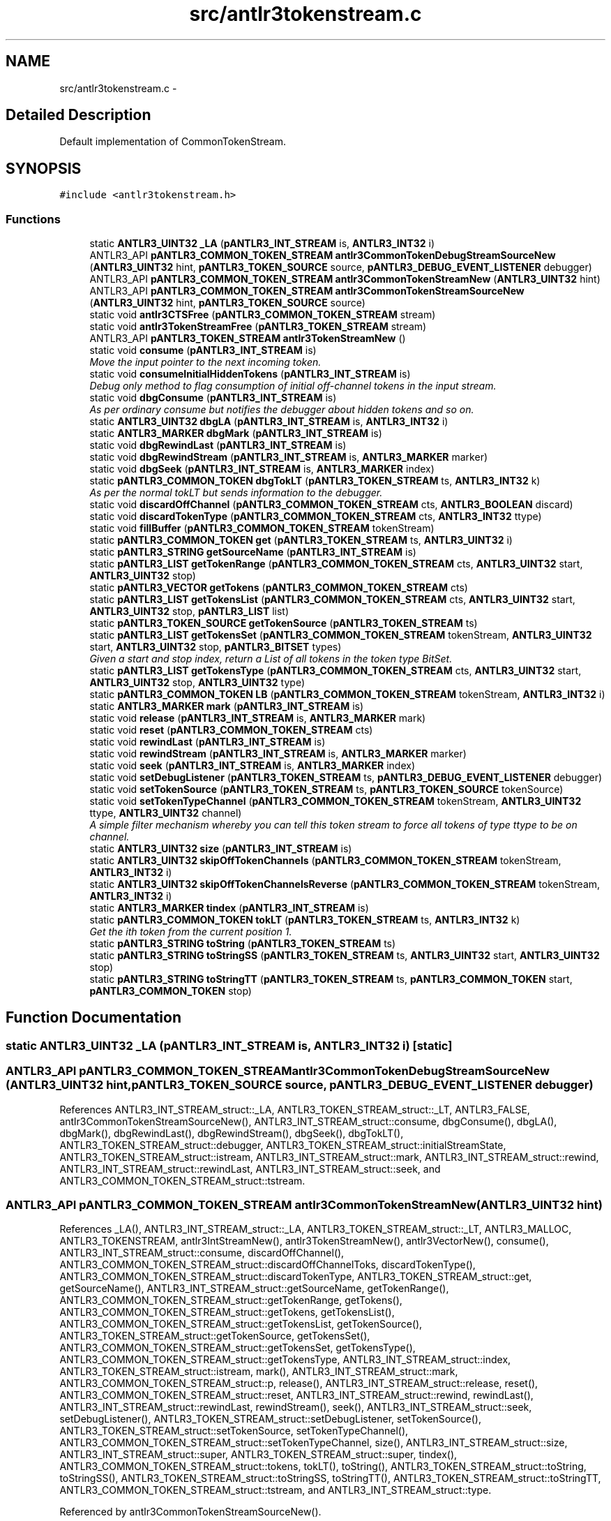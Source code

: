 .TH "src/antlr3tokenstream.c" 3 "29 Nov 2010" "Version 3.3" "ANTLR3C" \" -*- nroff -*-
.ad l
.nh
.SH NAME
src/antlr3tokenstream.c \- 
.SH "Detailed Description"
.PP 
Default implementation of CommonTokenStream. 


.SH SYNOPSIS
.br
.PP
\fC#include <antlr3tokenstream.h>\fP
.br

.SS "Functions"

.in +1c
.ti -1c
.RI "static \fBANTLR3_UINT32\fP \fB_LA\fP (\fBpANTLR3_INT_STREAM\fP is, \fBANTLR3_INT32\fP i)"
.br
.ti -1c
.RI "ANTLR3_API \fBpANTLR3_COMMON_TOKEN_STREAM\fP \fBantlr3CommonTokenDebugStreamSourceNew\fP (\fBANTLR3_UINT32\fP hint, \fBpANTLR3_TOKEN_SOURCE\fP source, \fBpANTLR3_DEBUG_EVENT_LISTENER\fP debugger)"
.br
.ti -1c
.RI "ANTLR3_API \fBpANTLR3_COMMON_TOKEN_STREAM\fP \fBantlr3CommonTokenStreamNew\fP (\fBANTLR3_UINT32\fP hint)"
.br
.ti -1c
.RI "ANTLR3_API \fBpANTLR3_COMMON_TOKEN_STREAM\fP \fBantlr3CommonTokenStreamSourceNew\fP (\fBANTLR3_UINT32\fP hint, \fBpANTLR3_TOKEN_SOURCE\fP source)"
.br
.ti -1c
.RI "static void \fBantlr3CTSFree\fP (\fBpANTLR3_COMMON_TOKEN_STREAM\fP stream)"
.br
.ti -1c
.RI "static void \fBantlr3TokenStreamFree\fP (\fBpANTLR3_TOKEN_STREAM\fP stream)"
.br
.ti -1c
.RI "ANTLR3_API \fBpANTLR3_TOKEN_STREAM\fP \fBantlr3TokenStreamNew\fP ()"
.br
.ti -1c
.RI "static void \fBconsume\fP (\fBpANTLR3_INT_STREAM\fP is)"
.br
.RI "\fIMove the input pointer to the next incoming token. \fP"
.ti -1c
.RI "static void \fBconsumeInitialHiddenTokens\fP (\fBpANTLR3_INT_STREAM\fP is)"
.br
.RI "\fIDebug only method to flag consumption of initial off-channel tokens in the input stream. \fP"
.ti -1c
.RI "static void \fBdbgConsume\fP (\fBpANTLR3_INT_STREAM\fP is)"
.br
.RI "\fIAs per ordinary consume but notifies the debugger about hidden tokens and so on. \fP"
.ti -1c
.RI "static \fBANTLR3_UINT32\fP \fBdbgLA\fP (\fBpANTLR3_INT_STREAM\fP is, \fBANTLR3_INT32\fP i)"
.br
.ti -1c
.RI "static \fBANTLR3_MARKER\fP \fBdbgMark\fP (\fBpANTLR3_INT_STREAM\fP is)"
.br
.ti -1c
.RI "static void \fBdbgRewindLast\fP (\fBpANTLR3_INT_STREAM\fP is)"
.br
.ti -1c
.RI "static void \fBdbgRewindStream\fP (\fBpANTLR3_INT_STREAM\fP is, \fBANTLR3_MARKER\fP marker)"
.br
.ti -1c
.RI "static void \fBdbgSeek\fP (\fBpANTLR3_INT_STREAM\fP is, \fBANTLR3_MARKER\fP index)"
.br
.ti -1c
.RI "static \fBpANTLR3_COMMON_TOKEN\fP \fBdbgTokLT\fP (\fBpANTLR3_TOKEN_STREAM\fP ts, \fBANTLR3_INT32\fP k)"
.br
.RI "\fIAs per the normal tokLT but sends information to the debugger. \fP"
.ti -1c
.RI "static void \fBdiscardOffChannel\fP (\fBpANTLR3_COMMON_TOKEN_STREAM\fP cts, \fBANTLR3_BOOLEAN\fP discard)"
.br
.ti -1c
.RI "static void \fBdiscardTokenType\fP (\fBpANTLR3_COMMON_TOKEN_STREAM\fP cts, \fBANTLR3_INT32\fP ttype)"
.br
.ti -1c
.RI "static void \fBfillBuffer\fP (\fBpANTLR3_COMMON_TOKEN_STREAM\fP tokenStream)"
.br
.ti -1c
.RI "static \fBpANTLR3_COMMON_TOKEN\fP \fBget\fP (\fBpANTLR3_TOKEN_STREAM\fP ts, \fBANTLR3_UINT32\fP i)"
.br
.ti -1c
.RI "static \fBpANTLR3_STRING\fP \fBgetSourceName\fP (\fBpANTLR3_INT_STREAM\fP is)"
.br
.ti -1c
.RI "static \fBpANTLR3_LIST\fP \fBgetTokenRange\fP (\fBpANTLR3_COMMON_TOKEN_STREAM\fP cts, \fBANTLR3_UINT32\fP start, \fBANTLR3_UINT32\fP stop)"
.br
.ti -1c
.RI "static \fBpANTLR3_VECTOR\fP \fBgetTokens\fP (\fBpANTLR3_COMMON_TOKEN_STREAM\fP cts)"
.br
.ti -1c
.RI "static \fBpANTLR3_LIST\fP \fBgetTokensList\fP (\fBpANTLR3_COMMON_TOKEN_STREAM\fP cts, \fBANTLR3_UINT32\fP start, \fBANTLR3_UINT32\fP stop, \fBpANTLR3_LIST\fP list)"
.br
.ti -1c
.RI "static \fBpANTLR3_TOKEN_SOURCE\fP \fBgetTokenSource\fP (\fBpANTLR3_TOKEN_STREAM\fP ts)"
.br
.ti -1c
.RI "static \fBpANTLR3_LIST\fP \fBgetTokensSet\fP (\fBpANTLR3_COMMON_TOKEN_STREAM\fP tokenStream, \fBANTLR3_UINT32\fP start, \fBANTLR3_UINT32\fP stop, \fBpANTLR3_BITSET\fP types)"
.br
.RI "\fIGiven a start and stop index, return a List of all tokens in the token type BitSet. \fP"
.ti -1c
.RI "static \fBpANTLR3_LIST\fP \fBgetTokensType\fP (\fBpANTLR3_COMMON_TOKEN_STREAM\fP cts, \fBANTLR3_UINT32\fP start, \fBANTLR3_UINT32\fP stop, \fBANTLR3_UINT32\fP type)"
.br
.ti -1c
.RI "static \fBpANTLR3_COMMON_TOKEN\fP \fBLB\fP (\fBpANTLR3_COMMON_TOKEN_STREAM\fP tokenStream, \fBANTLR3_INT32\fP i)"
.br
.ti -1c
.RI "static \fBANTLR3_MARKER\fP \fBmark\fP (\fBpANTLR3_INT_STREAM\fP is)"
.br
.ti -1c
.RI "static void \fBrelease\fP (\fBpANTLR3_INT_STREAM\fP is, \fBANTLR3_MARKER\fP mark)"
.br
.ti -1c
.RI "static void \fBreset\fP (\fBpANTLR3_COMMON_TOKEN_STREAM\fP cts)"
.br
.ti -1c
.RI "static void \fBrewindLast\fP (\fBpANTLR3_INT_STREAM\fP is)"
.br
.ti -1c
.RI "static void \fBrewindStream\fP (\fBpANTLR3_INT_STREAM\fP is, \fBANTLR3_MARKER\fP marker)"
.br
.ti -1c
.RI "static void \fBseek\fP (\fBpANTLR3_INT_STREAM\fP is, \fBANTLR3_MARKER\fP index)"
.br
.ti -1c
.RI "static void \fBsetDebugListener\fP (\fBpANTLR3_TOKEN_STREAM\fP ts, \fBpANTLR3_DEBUG_EVENT_LISTENER\fP debugger)"
.br
.ti -1c
.RI "static void \fBsetTokenSource\fP (\fBpANTLR3_TOKEN_STREAM\fP ts, \fBpANTLR3_TOKEN_SOURCE\fP tokenSource)"
.br
.ti -1c
.RI "static void \fBsetTokenTypeChannel\fP (\fBpANTLR3_COMMON_TOKEN_STREAM\fP tokenStream, \fBANTLR3_UINT32\fP ttype, \fBANTLR3_UINT32\fP channel)"
.br
.RI "\fIA simple filter mechanism whereby you can tell this token stream to force all tokens of type ttype to be on channel. \fP"
.ti -1c
.RI "static \fBANTLR3_UINT32\fP \fBsize\fP (\fBpANTLR3_INT_STREAM\fP is)"
.br
.ti -1c
.RI "static \fBANTLR3_UINT32\fP \fBskipOffTokenChannels\fP (\fBpANTLR3_COMMON_TOKEN_STREAM\fP tokenStream, \fBANTLR3_INT32\fP i)"
.br
.ti -1c
.RI "static \fBANTLR3_UINT32\fP \fBskipOffTokenChannelsReverse\fP (\fBpANTLR3_COMMON_TOKEN_STREAM\fP tokenStream, \fBANTLR3_INT32\fP i)"
.br
.ti -1c
.RI "static \fBANTLR3_MARKER\fP \fBtindex\fP (\fBpANTLR3_INT_STREAM\fP is)"
.br
.ti -1c
.RI "static \fBpANTLR3_COMMON_TOKEN\fP \fBtokLT\fP (\fBpANTLR3_TOKEN_STREAM\fP ts, \fBANTLR3_INT32\fP k)"
.br
.RI "\fIGet the ith token from the current position 1. \fP"
.ti -1c
.RI "static \fBpANTLR3_STRING\fP \fBtoString\fP (\fBpANTLR3_TOKEN_STREAM\fP ts)"
.br
.ti -1c
.RI "static \fBpANTLR3_STRING\fP \fBtoStringSS\fP (\fBpANTLR3_TOKEN_STREAM\fP ts, \fBANTLR3_UINT32\fP start, \fBANTLR3_UINT32\fP stop)"
.br
.ti -1c
.RI "static \fBpANTLR3_STRING\fP \fBtoStringTT\fP (\fBpANTLR3_TOKEN_STREAM\fP ts, \fBpANTLR3_COMMON_TOKEN\fP start, \fBpANTLR3_COMMON_TOKEN\fP stop)"
.br
.in -1c
.SH "Function Documentation"
.PP 
.SS "static \fBANTLR3_UINT32\fP _LA (\fBpANTLR3_INT_STREAM\fP is, \fBANTLR3_INT32\fP i)\fC [static]\fP"
.PP
.SS "ANTLR3_API \fBpANTLR3_COMMON_TOKEN_STREAM\fP antlr3CommonTokenDebugStreamSourceNew (\fBANTLR3_UINT32\fP hint, \fBpANTLR3_TOKEN_SOURCE\fP source, \fBpANTLR3_DEBUG_EVENT_LISTENER\fP debugger)"
.PP
References ANTLR3_INT_STREAM_struct::_LA, ANTLR3_TOKEN_STREAM_struct::_LT, ANTLR3_FALSE, antlr3CommonTokenStreamSourceNew(), ANTLR3_INT_STREAM_struct::consume, dbgConsume(), dbgLA(), dbgMark(), dbgRewindLast(), dbgRewindStream(), dbgSeek(), dbgTokLT(), ANTLR3_TOKEN_STREAM_struct::debugger, ANTLR3_TOKEN_STREAM_struct::initialStreamState, ANTLR3_TOKEN_STREAM_struct::istream, ANTLR3_INT_STREAM_struct::mark, ANTLR3_INT_STREAM_struct::rewind, ANTLR3_INT_STREAM_struct::rewindLast, ANTLR3_INT_STREAM_struct::seek, and ANTLR3_COMMON_TOKEN_STREAM_struct::tstream.
.SS "ANTLR3_API \fBpANTLR3_COMMON_TOKEN_STREAM\fP antlr3CommonTokenStreamNew (\fBANTLR3_UINT32\fP hint)"
.PP
References _LA(), ANTLR3_INT_STREAM_struct::_LA, ANTLR3_TOKEN_STREAM_struct::_LT, ANTLR3_MALLOC, ANTLR3_TOKENSTREAM, antlr3IntStreamNew(), antlr3TokenStreamNew(), antlr3VectorNew(), consume(), ANTLR3_INT_STREAM_struct::consume, discardOffChannel(), ANTLR3_COMMON_TOKEN_STREAM_struct::discardOffChannelToks, discardTokenType(), ANTLR3_COMMON_TOKEN_STREAM_struct::discardTokenType, ANTLR3_TOKEN_STREAM_struct::get, getSourceName(), ANTLR3_INT_STREAM_struct::getSourceName, getTokenRange(), ANTLR3_COMMON_TOKEN_STREAM_struct::getTokenRange, getTokens(), ANTLR3_COMMON_TOKEN_STREAM_struct::getTokens, getTokensList(), ANTLR3_COMMON_TOKEN_STREAM_struct::getTokensList, getTokenSource(), ANTLR3_TOKEN_STREAM_struct::getTokenSource, getTokensSet(), ANTLR3_COMMON_TOKEN_STREAM_struct::getTokensSet, getTokensType(), ANTLR3_COMMON_TOKEN_STREAM_struct::getTokensType, ANTLR3_INT_STREAM_struct::index, ANTLR3_TOKEN_STREAM_struct::istream, mark(), ANTLR3_INT_STREAM_struct::mark, ANTLR3_COMMON_TOKEN_STREAM_struct::p, release(), ANTLR3_INT_STREAM_struct::release, reset(), ANTLR3_COMMON_TOKEN_STREAM_struct::reset, ANTLR3_INT_STREAM_struct::rewind, rewindLast(), ANTLR3_INT_STREAM_struct::rewindLast, rewindStream(), seek(), ANTLR3_INT_STREAM_struct::seek, setDebugListener(), ANTLR3_TOKEN_STREAM_struct::setDebugListener, setTokenSource(), ANTLR3_TOKEN_STREAM_struct::setTokenSource, setTokenTypeChannel(), ANTLR3_COMMON_TOKEN_STREAM_struct::setTokenTypeChannel, size(), ANTLR3_INT_STREAM_struct::size, ANTLR3_INT_STREAM_struct::super, ANTLR3_TOKEN_STREAM_struct::super, tindex(), ANTLR3_COMMON_TOKEN_STREAM_struct::tokens, tokLT(), toString(), ANTLR3_TOKEN_STREAM_struct::toString, toStringSS(), ANTLR3_TOKEN_STREAM_struct::toStringSS, toStringTT(), ANTLR3_TOKEN_STREAM_struct::toStringTT, ANTLR3_COMMON_TOKEN_STREAM_struct::tstream, and ANTLR3_INT_STREAM_struct::type.
.PP
Referenced by antlr3CommonTokenStreamSourceNew().
.SS "ANTLR3_API \fBpANTLR3_COMMON_TOKEN_STREAM\fP antlr3CommonTokenStreamSourceNew (\fBANTLR3_UINT32\fP hint, \fBpANTLR3_TOKEN_SOURCE\fP source)"
.PP
References ANTLR3_FALSE, ANTLR3_TOKEN_DEFAULT_CHANNEL, antlr3CommonTokenStreamNew(), antlr3CTSFree(), ANTLR3_COMMON_TOKEN_STREAM_struct::channel, ANTLR3_COMMON_TOKEN_STREAM_struct::channelOverrides, ANTLR3_COMMON_TOKEN_STREAM_struct::discardOffChannel, ANTLR3_COMMON_TOKEN_STREAM_struct::discardSet, ANTLR3_COMMON_TOKEN_STREAM_struct::free, ANTLR3_TOKEN_STREAM_struct::setTokenSource, and ANTLR3_COMMON_TOKEN_STREAM_struct::tstream.
.PP
Referenced by antlr3CommonTokenDebugStreamSourceNew().
.SS "static void antlr3CTSFree (\fBpANTLR3_COMMON_TOKEN_STREAM\fP stream)\fC [static]\fP"
.PP
References ANTLR3_FREE, ANTLR3_COMMON_TOKEN_STREAM_struct::channelOverrides, ANTLR3_COMMON_TOKEN_STREAM_struct::discardSet, ANTLR3_LIST_struct::free, ANTLR3_TOKEN_STREAM_struct::free, ANTLR3_INT_STREAM_struct::free, ANTLR3_TOKEN_STREAM_struct::istream, ANTLR3_INT_STREAM_struct::super, ANTLR3_TOKEN_STREAM_struct::super, ANTLR3_COMMON_TOKEN_STREAM_struct::tokens, and ANTLR3_COMMON_TOKEN_STREAM_struct::tstream.
.PP
Referenced by antlr3CommonTokenStreamSourceNew().
.SS "static void antlr3TokenStreamFree (\fBpANTLR3_TOKEN_STREAM\fP stream)\fC [static]\fP"
.PP
References ANTLR3_FREE.
.PP
Referenced by antlr3TokenStreamNew().
.SS "ANTLR3_API \fBpANTLR3_TOKEN_STREAM\fP antlr3TokenStreamNew ()"
.PP
References ANTLR3_MALLOC, antlr3TokenStreamFree(), and ANTLR3_TOKEN_STREAM_struct::free.
.PP
Referenced by antlr3CommonTokenStreamNew().
.SS "static void consume (\fBpANTLR3_INT_STREAM\fP is)\fC [static]\fP"
.PP
Move the input pointer to the next incoming token. 
.PP
The stream must become active with LT(1) available. \fBconsume()\fP simply moves the input pointer so that LT(1) points at the next input symbol. Consume at least one token.
.PP
Walk past any token not on the channel the parser is listening to. 
.PP
References ANTLR3_VECTOR_struct::count, ANTLR3_COMMON_TOKEN_STREAM_struct::p, skipOffTokenChannels(), ANTLR3_TOKEN_STREAM_struct::super, ANTLR3_INT_STREAM_struct::super, and ANTLR3_COMMON_TOKEN_STREAM_struct::tokens.
.SS "static void consumeInitialHiddenTokens (\fBpANTLR3_INT_STREAM\fP is)\fC [static]\fP"
.PP
Debug only method to flag consumption of initial off-channel tokens in the input stream. 
.PP
References ANTLR3_FALSE, ANTLR3_DEBUG_EVENT_LISTENER_struct::consumeHiddenToken, ANTLR3_TOKEN_STREAM_struct::debugger, ANTLR3_TOKEN_STREAM_struct::get, ANTLR3_INT_STREAM_struct::index, ANTLR3_TOKEN_STREAM_struct::initialStreamState, and ANTLR3_INT_STREAM_struct::super.
.PP
Referenced by dbgConsume(), and dbgTokLT().
.SS "static void dbgConsume (\fBpANTLR3_INT_STREAM\fP is)\fC [static]\fP"
.PP
As per ordinary consume but notifies the debugger about hidden tokens and so on. 
.PP
References ANTLR3_TOKEN_STREAM_struct::_LT, ANTLR3_TRUE, consume(), ANTLR3_DEBUG_EVENT_LISTENER_struct::consumeHiddenToken, consumeInitialHiddenTokens(), ANTLR3_DEBUG_EVENT_LISTENER_struct::consumeToken, ANTLR3_TOKEN_STREAM_struct::debugger, ANTLR3_TOKEN_STREAM_struct::get, ANTLR3_INT_STREAM_struct::index, ANTLR3_TOKEN_STREAM_struct::initialStreamState, and ANTLR3_INT_STREAM_struct::super.
.PP
Referenced by antlr3CommonTokenDebugStreamSourceNew(), and setDebugListener().
.SS "static \fBANTLR3_UINT32\fP dbgLA (\fBpANTLR3_INT_STREAM\fP is, \fBANTLR3_INT32\fP i)\fC [static]\fP"
.PP
Referenced by antlr3CommonTokenDebugStreamSourceNew(), and setDebugListener().
.SS "static \fBANTLR3_MARKER\fP dbgMark (\fBpANTLR3_INT_STREAM\fP is)\fC [static]\fP"
.PP
Referenced by antlr3CommonTokenDebugStreamSourceNew(), and setDebugListener().
.SS "static void dbgRewindLast (\fBpANTLR3_INT_STREAM\fP is)\fC [static]\fP"
.PP
Referenced by antlr3CommonTokenDebugStreamSourceNew(), and setDebugListener().
.SS "static void dbgRewindStream (\fBpANTLR3_INT_STREAM\fP is, \fBANTLR3_MARKER\fP marker)\fC [static]\fP"
.PP
Referenced by antlr3CommonTokenDebugStreamSourceNew(), and setDebugListener().
.SS "static void dbgSeek (\fBpANTLR3_INT_STREAM\fP is, \fBANTLR3_MARKER\fP index)\fC [static]\fP"
.PP
Referenced by antlr3CommonTokenDebugStreamSourceNew(), and setDebugListener().
.SS "static \fBpANTLR3_COMMON_TOKEN\fP dbgTokLT (\fBpANTLR3_TOKEN_STREAM\fP ts, \fBANTLR3_INT32\fP k)\fC [static]\fP"
.PP
As per the normal tokLT but sends information to the debugger. 
.PP
References ANTLR3_TRUE, consumeInitialHiddenTokens(), ANTLR3_TOKEN_STREAM_struct::initialStreamState, ANTLR3_TOKEN_STREAM_struct::istream, and tokLT().
.PP
Referenced by antlr3CommonTokenDebugStreamSourceNew(), and setDebugListener().
.SS "static void discardOffChannel (\fBpANTLR3_COMMON_TOKEN_STREAM\fP cts, \fBANTLR3_BOOLEAN\fP discard)\fC [static]\fP"
.PP
References ANTLR3_COMMON_TOKEN_STREAM_struct::discardOffChannel.
.PP
Referenced by antlr3CommonTokenStreamNew().
.SS "static void discardTokenType (\fBpANTLR3_COMMON_TOKEN_STREAM\fP cts, \fBANTLR3_INT32\fP ttype)\fC [static]\fP"
.PP
References ANTLR3_FUNC_PTR, antlr3ListNew(), ANTLR3_COMMON_TOKEN_STREAM_struct::discardSet, and ANTLR3_LIST_struct::put.
.PP
Referenced by antlr3CommonTokenStreamNew().
.SS "static void fillBuffer (\fBpANTLR3_COMMON_TOKEN_STREAM\fP tokenStream)\fC [static]\fP"
.PP
.SS "static \fBpANTLR3_COMMON_TOKEN\fP get (\fBpANTLR3_TOKEN_STREAM\fP ts, \fBANTLR3_UINT32\fP i)\fC [static]\fP"
.PP
References ANTLR3_VECTOR_struct::get, ANTLR3_TOKEN_STREAM_struct::super, and ANTLR3_COMMON_TOKEN_STREAM_struct::tokens.
.SS "static \fBpANTLR3_STRING\fP getSourceName (\fBpANTLR3_INT_STREAM\fP is)\fC [static]\fP"
.PP
Referenced by antlr3CommonTokenStreamNew().
.SS "static \fBpANTLR3_LIST\fP getTokenRange (\fBpANTLR3_COMMON_TOKEN_STREAM\fP cts, \fBANTLR3_UINT32\fP start, \fBANTLR3_UINT32\fP stop)\fC [static]\fP"
.PP
References ANTLR3_COMMON_TOKEN_STREAM_struct::getTokensSet.
.PP
Referenced by antlr3CommonTokenStreamNew().
.SS "static \fBpANTLR3_VECTOR\fP getTokens (\fBpANTLR3_COMMON_TOKEN_STREAM\fP cts)\fC [static]\fP"
.PP
References fillBuffer(), ANTLR3_COMMON_TOKEN_STREAM_struct::p, and ANTLR3_COMMON_TOKEN_STREAM_struct::tokens.
.PP
Referenced by antlr3CommonTokenStreamNew().
.SS "static \fBpANTLR3_LIST\fP getTokensList (\fBpANTLR3_COMMON_TOKEN_STREAM\fP cts, \fBANTLR3_UINT32\fP start, \fBANTLR3_UINT32\fP stop, \fBpANTLR3_LIST\fP list)\fC [static]\fP"
.PP
References antlr3BitsetList(), ANTLR3_BITSET_struct::free, ANTLR3_COMMON_TOKEN_STREAM_struct::getTokensSet, and ANTLR3_LIST_struct::table.
.PP
Referenced by antlr3CommonTokenStreamNew().
.SS "static \fBpANTLR3_TOKEN_SOURCE\fP getTokenSource (\fBpANTLR3_TOKEN_STREAM\fP ts)\fC [static]\fP"
.PP
References ANTLR3_TOKEN_STREAM_struct::tokenSource.
.PP
Referenced by antlr3CommonTokenStreamNew().
.SS "static \fBpANTLR3_LIST\fP getTokensSet (\fBpANTLR3_COMMON_TOKEN_STREAM\fP tokenStream, \fBANTLR3_UINT32\fP start, \fBANTLR3_UINT32\fP stop, \fBpANTLR3_BITSET\fP types)\fC [static]\fP"
.PP
Given a start and stop index, return a List of all tokens in the token type BitSet. 
.PP
Return null if no tokens were found. This method looks at both on and off channel tokens. 
.PP
References ANTLR3_TRUE, antlr3ListNew(), fillBuffer(), ANTLR3_LIST_struct::free, ANTLR3_TOKEN_STREAM_struct::get, ANTLR3_COMMON_TOKEN_struct::getType, ANTLR3_BITSET_struct::isMember, ANTLR3_TOKEN_STREAM_struct::istream, ANTLR3_COMMON_TOKEN_STREAM_struct::p, ANTLR3_LIST_struct::put, ANTLR3_LIST_struct::size, ANTLR3_INT_STREAM_struct::size, and ANTLR3_COMMON_TOKEN_STREAM_struct::tstream.
.PP
Referenced by antlr3CommonTokenStreamNew().
.SS "static \fBpANTLR3_LIST\fP getTokensType (\fBpANTLR3_COMMON_TOKEN_STREAM\fP cts, \fBANTLR3_UINT32\fP start, \fBANTLR3_UINT32\fP stop, \fBANTLR3_UINT32\fP type)\fC [static]\fP"
.PP
References antlr3BitsetOf(), ANTLR3_BITSET_struct::free, and ANTLR3_COMMON_TOKEN_STREAM_struct::getTokensSet.
.PP
Referenced by antlr3CommonTokenStreamNew().
.SS "static \fBpANTLR3_COMMON_TOKEN\fP LB (\fBpANTLR3_COMMON_TOKEN_STREAM\fP tokenStream, \fBANTLR3_INT32\fP i)\fC [static]\fP"
.PP
References ANTLR3_VECTOR_ELEMENT_struct::element, ANTLR3_VECTOR_struct::elements, fillBuffer(), ANTLR3_COMMON_TOKEN_STREAM_struct::p, skipOffTokenChannelsReverse(), and ANTLR3_COMMON_TOKEN_STREAM_struct::tokens.
.SS "static \fBANTLR3_MARKER\fP mark (\fBpANTLR3_INT_STREAM\fP is)\fC [static]\fP"
.PP
.SS "static void release (\fBpANTLR3_INT_STREAM\fP is, \fBANTLR3_MARKER\fP mark)\fC [static]\fP"
.PP
.SS "static void reset (\fBpANTLR3_COMMON_TOKEN_STREAM\fP cts)\fC [static]\fP"
.PP
References ANTLR3_FALSE, ANTLR3_TOKEN_DEFAULT_CHANNEL, antlr3VectorNew(), ANTLR3_COMMON_TOKEN_STREAM_struct::channel, ANTLR3_COMMON_TOKEN_STREAM_struct::channelOverrides, ANTLR3_VECTOR_struct::clear, ANTLR3_COMMON_TOKEN_STREAM_struct::discardOffChannel, ANTLR3_COMMON_TOKEN_STREAM_struct::discardSet, ANTLR3_LIST_struct::free, ANTLR3_COMMON_TOKEN_STREAM_struct::p, and ANTLR3_COMMON_TOKEN_STREAM_struct::tokens.
.SS "static void rewindLast (\fBpANTLR3_INT_STREAM\fP is)\fC [static]\fP"
.PP
.SS "static void rewindStream (\fBpANTLR3_INT_STREAM\fP is, \fBANTLR3_MARKER\fP marker)\fC [static]\fP"
.PP
Referenced by antlr3CommonTokenStreamNew().
.SS "static void seek (\fBpANTLR3_INT_STREAM\fP is, \fBANTLR3_MARKER\fP index)\fC [static]\fP"
.PP
.SS "static void setDebugListener (\fBpANTLR3_TOKEN_STREAM\fP ts, \fBpANTLR3_DEBUG_EVENT_LISTENER\fP debugger)\fC [static]\fP"
.PP
References ANTLR3_INT_STREAM_struct::_LA, ANTLR3_TOKEN_STREAM_struct::_LT, ANTLR3_FALSE, ANTLR3_INT_STREAM_struct::consume, dbgConsume(), dbgLA(), dbgMark(), dbgRewindLast(), dbgRewindStream(), dbgSeek(), dbgTokLT(), ANTLR3_TOKEN_STREAM_struct::debugger, ANTLR3_TOKEN_STREAM_struct::initialStreamState, ANTLR3_TOKEN_STREAM_struct::istream, ANTLR3_INT_STREAM_struct::mark, ANTLR3_INT_STREAM_struct::rewind, ANTLR3_INT_STREAM_struct::rewindLast, and ANTLR3_INT_STREAM_struct::seek.
.SS "static void setTokenSource (\fBpANTLR3_TOKEN_STREAM\fP ts, \fBpANTLR3_TOKEN_SOURCE\fP tokenSource)\fC [static]\fP"
.PP
References ANTLR3_TOKEN_STREAM_struct::tokenSource.
.PP
Referenced by antlr3CommonTokenStreamNew().
.SS "static void setTokenTypeChannel (\fBpANTLR3_COMMON_TOKEN_STREAM\fP tokenStream, \fBANTLR3_UINT32\fP ttype, \fBANTLR3_UINT32\fP channel)\fC [static]\fP"
.PP
A simple filter mechanism whereby you can tell this token stream to force all tokens of type ttype to be on channel. 
.PP
For example, when interpreting, we cannot execute actions so we need to tell the stream to force all WS and NEWLINE to be a different, ignored, channel. 
.PP
References ANTLR3_FUNC_PTR, antlr3ListNew(), ANTLR3_COMMON_TOKEN_STREAM_struct::channelOverrides, and ANTLR3_LIST_struct::put.
.PP
Referenced by antlr3CommonTokenStreamNew().
.SS "static \fBANTLR3_UINT32\fP size (\fBpANTLR3_INT_STREAM\fP is)\fC [static]\fP"
.PP
.SS "static \fBANTLR3_UINT32\fP skipOffTokenChannels (\fBpANTLR3_COMMON_TOKEN_STREAM\fP tokenStream, \fBANTLR3_INT32\fP i)\fC [static]\fP"
.PP
Referenced by consume(), and tokLT().
.SS "static \fBANTLR3_UINT32\fP skipOffTokenChannelsReverse (\fBpANTLR3_COMMON_TOKEN_STREAM\fP tokenStream, \fBANTLR3_INT32\fP i)\fC [static]\fP"
.PP
Referenced by LB().
.SS "static \fBANTLR3_MARKER\fP tindex (\fBpANTLR3_INT_STREAM\fP is)\fC [static]\fP"
.PP
.SS "static \fBpANTLR3_COMMON_TOKEN\fP tokLT (\fBpANTLR3_TOKEN_STREAM\fP ts, \fBANTLR3_INT32\fP k)\fC [static]\fP"
.PP
Get the ith token from the current position 1. 
.PP
.n where k=1 is the first symbol of lookahead. 
.PP
References ANTLR3_INT_STREAM_struct::cachedSize, ANTLR3_VECTOR_ELEMENT_struct::element, ANTLR3_VECTOR_struct::elements, ANTLR3_TOKEN_SOURCE_struct::eofToken, fillBuffer(), ANTLR3_INT_STREAM_struct::index, ANTLR3_TOKEN_STREAM_struct::istream, LB(), ANTLR3_COMMON_TOKEN_STREAM_struct::p, ANTLR3_COMMON_TOKEN_struct::setStartIndex, ANTLR3_COMMON_TOKEN_struct::setStopIndex, skipOffTokenChannels(), ANTLR3_TOKEN_STREAM_struct::super, ANTLR3_COMMON_TOKEN_STREAM_struct::tokens, and ANTLR3_TOKEN_STREAM_struct::tokenSource.
.PP
Referenced by antlr3CommonTokenStreamNew(), and dbgTokLT().
.SS "static \fBpANTLR3_STRING\fP toString (\fBpANTLR3_TOKEN_STREAM\fP ts)\fC [static]\fP"
.PP
References fillBuffer(), ANTLR3_TOKEN_STREAM_struct::istream, ANTLR3_COMMON_TOKEN_STREAM_struct::p, ANTLR3_INT_STREAM_struct::size, ANTLR3_TOKEN_STREAM_struct::super, and ANTLR3_TOKEN_STREAM_struct::toStringSS.
.SS "static \fBpANTLR3_STRING\fP toStringSS (\fBpANTLR3_TOKEN_STREAM\fP ts, \fBANTLR3_UINT32\fP start, \fBANTLR3_UINT32\fP stop)\fC [static]\fP"
.PP
References fillBuffer(), ANTLR3_TOKEN_STREAM_struct::get, ANTLR3_COMMON_TOKEN_struct::getText, ANTLR3_TOKEN_STREAM_struct::getTokenSource, ANTLR3_TOKEN_STREAM_struct::istream, ANTLR3_STRING_FACTORY_struct::newRaw, ANTLR3_COMMON_TOKEN_STREAM_struct::p, ANTLR3_INT_STREAM_struct::size, ANTLR3_TOKEN_SOURCE_struct::strFactory, ANTLR3_TOKEN_STREAM_struct::super, and ANTLR3_COMMON_TOKEN_STREAM_struct::tokens.
.SS "static \fBpANTLR3_STRING\fP toStringTT (\fBpANTLR3_TOKEN_STREAM\fP ts, \fBpANTLR3_COMMON_TOKEN\fP start, \fBpANTLR3_COMMON_TOKEN\fP stop)\fC [static]\fP"
.PP
References ANTLR3_COMMON_TOKEN_struct::getTokenIndex, and ANTLR3_TOKEN_STREAM_struct::toStringSS.
.PP
Referenced by antlr3CommonTokenStreamNew().
.SH "Author"
.PP 
Generated automatically by Doxygen for ANTLR3C from the source code.
